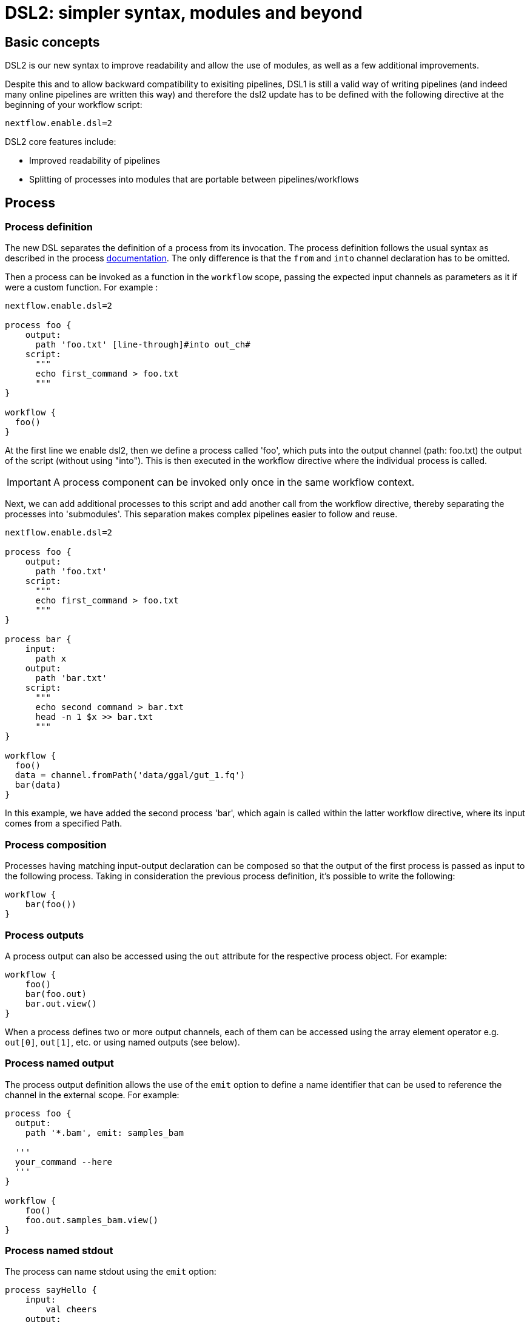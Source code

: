 = DSL2: simpler syntax, modules and beyond

== Basic concepts

DSL2 is our new syntax to improve readability and allow the use of modules, as well as a few additional improvements. 

Despite this and to allow backward compatibility to exisiting pipelines, DSL1 is still a valid way of writing pipelines (and indeed many online pipelines are written this way) and therefore the dsl2 update has to be defined with the following directive at the beginning of your workflow script: 

----
nextflow.enable.dsl=2
----

DSL2 core features include:

* Improved readability of pipelines 
* Splitting of processes into modules that are portable between pipelines/workflows


== Process

=== Process definition

The new DSL separates the definition of a process from its invocation. The process definition follows the usual syntax as described in the process https://www.seqera.io/training/#_processes[documentation]. The only difference is that the `from` and `into` channel declaration has to be omitted.

Then a process can be invoked as a function in the `workflow` scope, passing the expected input channels as parameters as it if were a custom function. For example :

[source,nextflow,linenums]
----
nextflow.enable.dsl=2

process foo {
    output:
      path 'foo.txt' [line-through]#into out_ch#
    script:
      """
      echo first_command > foo.txt
      """
}

workflow {
  foo()
}
----

At the first line we enable dsl2, then we define a process called 'foo', which puts into the output channel (path: foo.txt) the output of the script (without using "into"). This is then executed in the workflow directive where the individual process is called.

IMPORTANT: A process component can be invoked only once in the same workflow context.

Next, we can add additional processes to this script and add another call from the workflow directive, thereby separating the processes into 'submodules'. This separation makes complex pipelines easier to follow and reuse.

[source,nextflow,linenums]
----
nextflow.enable.dsl=2

process foo {
    output:
      path 'foo.txt'
    script:
      """
      echo first_command > foo.txt
      """
}

process bar {
    input:
      path x
    output:
      path 'bar.txt'
    script:
      """
      echo second command > bar.txt
      head -n 1 $x >> bar.txt
      """
}

workflow {
  foo()
  data = channel.fromPath('data/ggal/gut_1.fq')
  bar(data)
}
----

In this example, we have added the second process 'bar', which again is called within the latter workflow directive, where its input comes from a specified Path. 


=== Process composition
Processes having matching input-output declaration can be composed so that the output of the first process is passed as input to the following process. Taking in consideration the previous process definition, it’s possible to write the following:

[source,nextflow,linenums]
----
workflow {
    bar(foo())
}
----

=== Process outputs
A process output can also be accessed using the `out` attribute for the respective process object. For example:

[source,nextflow,linenums]
----
workflow {
    foo()
    bar(foo.out)
    bar.out.view()
}
----

When a process defines two or more output channels, each of them can be accessed using the array element operator e.g. `out[0]`, `out[1]`, etc. or using named outputs (see below).

=== Process named output
The process output definition allows the use of the `emit` option to define a name identifier that can be used to reference the channel in the external scope. For example:

[source,nextflow,linenums]
----
process foo {
  output:
    path '*.bam', emit: samples_bam

  '''
  your_command --here
  '''
}

workflow {
    foo()
    foo.out.samples_bam.view()
}
----

=== Process named stdout
The process can name stdout using the `emit` option:

[source,nextflow,linenums]
----
process sayHello {
    input:
        val cheers
    output:
        stdout emit: verbiage
    script:
    """
    echo -n $cheers
    """
}

workflow {
    things = channel.of('Hello world!', 'Yo, dude!', 'Duck!')
    sayHello(things)
    sayHello.out.verbiage.view()
}
----

== Workflow

=== Workflow definition
The `workflow` keyword allows the definition of sub-workflow components that enclose the invocation of one or more processes and operators:

[source,nextflow,linenums]
----
workflow my_pipeline {
    foo()
    bar( foo.out.collect() )
}
----

For example, the above snippet defines a workflow component, named `my_pipeline`, that can be invoked from another workflow component definition as any other function or process i.e. `my_pipeline()`.

=== Workflow parameters
A workflow component can access any variable and parameter defined in the outer scope:

[source,nextflow,linenums]
----
params.data = '/some/data/file'

workflow my_pipeline {
    if( params.data )
        bar(params.data)
    else
        bar(foo())
}
----

=== Workflow inputs
A workflow component can declare one or more input channels using the take keyword. For example:

[source,nextflow,linenums]
----
workflow my_pipeline {
    take: data
    main:
    foo(data)
    bar(foo.out)
}
----
IMPORTANT: When the take keyword is used, the beginning of the workflow body needs to be identified with the main keyword.

Then, the input can be specified as an argument in the workflow invocation statement:

[source,nextflow,linenums]
----
workflow {
    my_pipeline( channel.from('/some/data') )
}
----
NOTE: Workflow inputs are by definition channel data structures. If a basic data type is provided instead, ie. number, string, list, etc. it’s implicitly converted to a channel value (ie. non-consumable).

=== Workflow outputs
A workflow component can declare one or more out channels using the emit keyword. For example:

[source,nextflow,linenums]
----
workflow my_pipeline {
    main:
      foo(data)
      bar(foo.out)
    emit:
      bar.out
}
----

Then, the result of the my_pipeline execution can be accessed using the out property ie. my_pipeline.out. When there are multiple output channels declared, use the array bracket notation to access each output component as described for the Process outputs definition.

Alternatively, the output channel can be accessed using the identifier name which it’s assigned to in the emit declaration:

[source,nextflow,linenums]
----
workflow my_pipeline {
   main:
     foo(data)
     bar(foo.out)
   emit:
     my_data = bar.out
}
----
Then, the result of the above snippet can accessed using my_pipeline.out.my_data.

=== Implicit workflow
A workflow definition which does not declare any name is assumed to be the main workflow and it’s implicitly executed. Therefore it’s the entry point of the workflow application.

NOTE: Implicit workflow definition is ignored when a script is included as module. This allows the writing of a workflow script that can be used either as a library module and as application script.

TIP: An alternative workflow entry can be specified using the -entry command line option.

=== Workflow composition
Workflows defined in your script or imported by a module inclusion can be invoked and composed as any other process in your application.

[source,nextflow,linenums]
----
workflow flow1 {
    take: data
    main:
        foo(data)
        bar(foo.out)
    emit:
        bar.out
}

workflow flow2 {
    take: data
    main:
        foo(data)
        baz(foo.out)
    emit:
        baz.out
}

workflow {
    take: data
    main:
      flow1(data)
      flow2(flow1.out)
}
----

NOTE: Nested workflow execution determines an implicit scope. Therefore the same process can be invoked in two different workflow scopes, like for example foo in the above snippet that is used either in flow1 and flow2. The workflow execution path along with the process names defines the process fully qualified name that is used to distinguish the two different process invocations i.e. flow1:foo and flow2:foo in the above example.

TIP : The process fully qualified name can be used as a valid process selector in the nextflow.config file and it has priority over the process simple name.

== Modules
The new DSL allows the definition module scripts that can be included and shared across workflow applications.

A module can contain the definition of a function, process and workflow definitions as described in the above sections.

=== Modules include
A component defined in a module script can be imported into another Nextflow script using the include keyword.

For example:

[source,nextflow,linenums]
----
include { foo } from './some/module'

workflow {
    data = channel.fromPath('/some/data/*.txt')
    foo(data)
}
----

The above snippets includes a process with name foo defined in the module script in the main execution context, as such it can be invoked in the workflow scope.

Nextflow implicitly looks for the script file ./some/module.nf resolving the path against the including script location.

NOTE: Relative paths must begin with the ./ prefix.

=== Multiple inclusions
A Nextflow script allows the inclusion of any number of modules. When multiple components need to be included from the some module script, the component names can be specified in the same inclusion using the curly brackets notation as shown below:

[source,nextflow,linenums]
----
include { foo; bar } from './some/module'

workflow {
    data = channel.fromPath('/some/data/*.txt')
    foo(data)
    bar(data)
}
----

=== Module aliases
When including a module component it’s possible to specify a name alias. This allows the inclusion and the invocation of the same component multiple times in your script using different names. For example:

[source,nextflow,linenums]
----
include { foo } from './some/module'
include { foo as bar } from './other/module'

workflow {
    foo(some_data)
    bar(other_data)
}
----
The same is possible when including multiple components from the same module script as shown below:

[source,nextflow,linenums]
----
include { foo; foo as bar } from './some/module'

workflow {
    foo(some_data)
    bar(other_data)
}
----

=== Module parameters
A module script can define one or more parameters using the same syntax of a Nextflow workflow script:

[source,nextflow,linenums]
----
params.foo = 'Hello'
params.bar = 'world!'

def sayHello() {
    println "$params.foo $params.bar"
}
----

Then, parameters are inherited from the including context. For example:

[source,nextflow,linenums]
----
params.foo = 'Hola'
params.bar = 'Mundo'

include {sayHello} from './some/module'

workflow {
    sayHello()
}
----
The above snippet prints:

[source,bash,linenums]
----
Hola Mundo
----

NOTE: The module inherits the parameters define before the include statement, therefore any further parameter set later are ignored.

TIP: Define all pipeline parameters at the beginning of the script before any include declaration.

The option addParams can be used to extend the module parameters without affecting the external scope. For example:

[source,nextflow,linenums]
----
include {sayHello} from './some/module' addParams(foo: 'Ciao')

workflow {
    sayHello()
}
----

The above snippet prints:

[source,bash,linenums]
----
Ciao world!
----

Finally the include option params allows the specification of one or more parameters without inheriting any value from the external environment.

== DSL2 migration notes

DSL2 final version is activated using the declaration nextflow.enable.dsl=2 in place of nextflow.preview.dsl=2.

Process inputs and outputs of type set have to be replaced with tuple.

Process output option mode flatten is not available anymore. Replace it using the flatten operator on the corresponding output channel.

Anonymous and unwrapped includes are not supported anymore. Replace it with a explicit module inclusion. For example:

[source,nextflow,linenums]
----
include './some/library'
include bar from './other/library'

workflow {
  foo()
  bar()
}
----

Should be replaced with:

[source,nextflow,linenums]
----
include { foo } from './some/library'
include { bar } from './other/library'

workflow {
  foo()
  bar()
}
----

The use of unqualified value and file elements into input tuples is not allowed anymore. Replace them with a corresponding val or path qualifier:

[source,nextflow,linenums]
----
process foo {
input:
  tuple X, 'some-file.bam'
 script:
   '''
   your_command
   '''
}
----

Use:

[source,nextflow,linenums]
----
process foo {
input:
  tuple val(X), path('some-file.bam')
 script:
   '''
   your_command --in $X some-file.bam
   '''
}
----

The use of unqualified value and file elements into output tuples is not allowed anymore. Replace them with a corresponding val or path qualifier:

[source,nextflow,linenums]
----
process foo {
output:
  tuple X, 'some-file.bam'

script:
   X = 'some value'
   '''
   your_command > some-file.bam
   '''
}
----
Use:

[source,nextflow,linenums]
----
process foo {
output:
  tuple val(X), path('some-file.bam')

script:
   X = 'some value'
   '''
   your_command > some-file.bam
   '''
}
----

Operator bind has been deprecated by DSL2 syntax

Operator operator << has been deprecated by DSL2 syntax.

Operator choice has been deprecated by DSL2 syntax. Use branch instead.

Operator close has been deprecated by DSL2 syntax.

Operator create has been deprecated by DSL2 syntax.

Operator countBy has been deprecated by DSL2 syntax.

Operator into has been deprecated by DSL2 syntax since it’s not needed anymore.

Operator fork has been renamed to multiMap.

Operator groupBy has been deprecated by DSL2 syntax. Replace it with groupTuple

Operator print and println have been deprecated by DSL2 syntax. Use view instead.

Operator merge has been deprecated by DSL2 syntax. Use join instead.

Operator separate has been deprecated by DSL2 syntax.

Operator spread has been deprecated with DSL2 syntax. Replace it with combine.

Operator route has been deprecated by DSL2 syntax.


